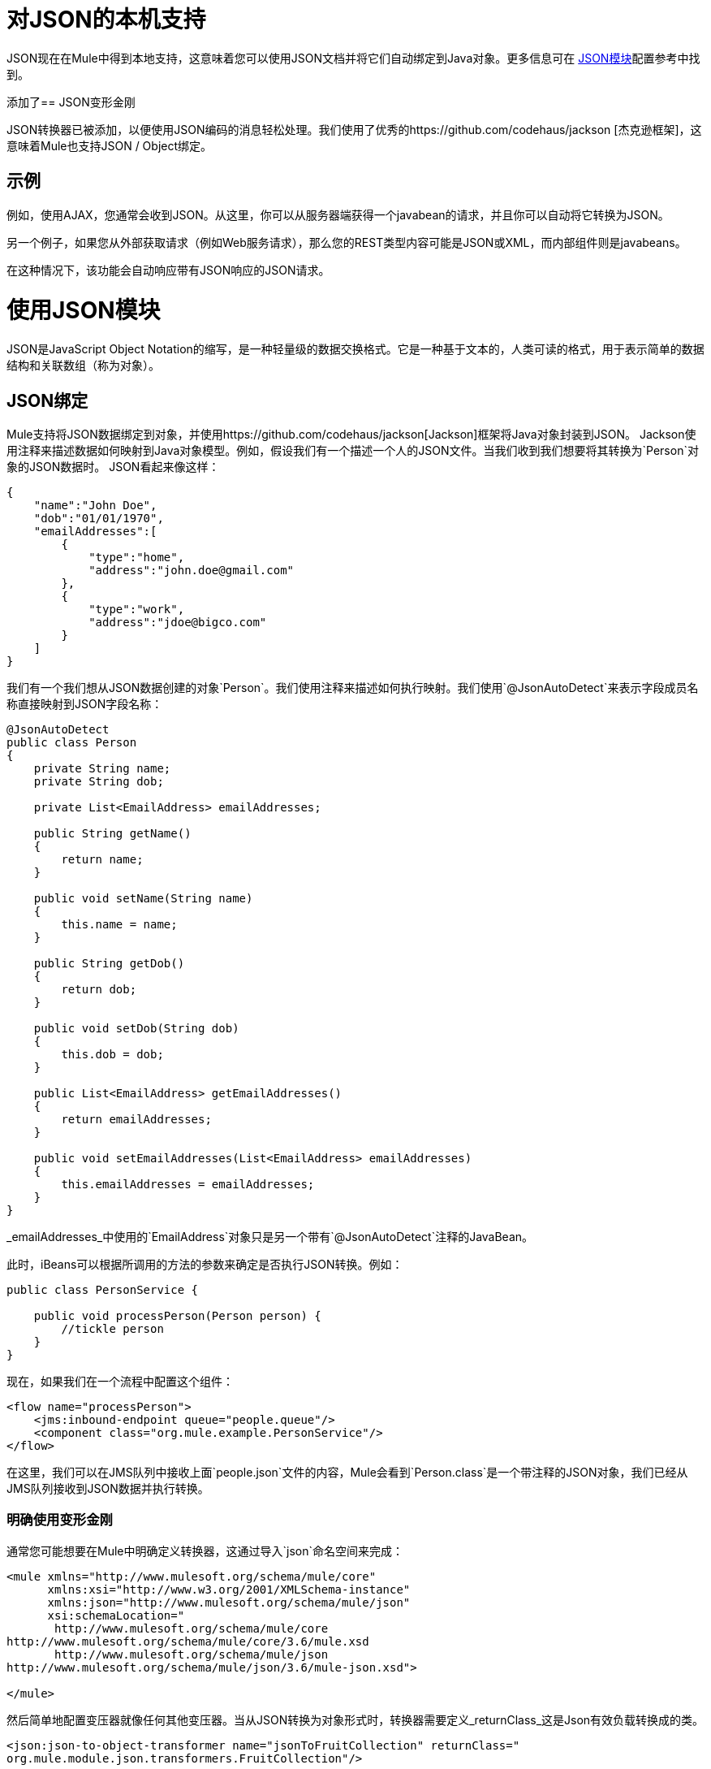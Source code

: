 = 对JSON的本机支持
:keywords: anypoint studio, esb, json, java script object notation, java objects, transformers

JSON现在在Mule中得到本地支持，这意味着您可以使用JSON文档并将它们自动绑定到Java对象。更多信息可在 link:/mule-user-guide/v/3.6/json-module-reference[JSON模块]配置参考中找到。

添加了==  JSON变形金刚

JSON转换器已被添加，以便使用JSON编码的消息轻松处理。我们使用了优秀的https://github.com/codehaus/jackson [杰克逊框架]，这意味着Mule也支持JSON / Object绑定。

== 示例

例如，使用AJAX，您通常会收到JSON。从这里，你可以从服务器端获得一个javabean的请求，并且你可以自动将它转换为JSON。

另一个例子，如果您从外部获取请求（例如Web服务请求），那么您的REST类型内容可能是JSON或XML，而内部组件则是javabeans。

在这种情况下，该功能会自动响应带有JSON响应的JSON请求。

= 使用JSON模块

JSON是JavaScript Object Notation的缩写，是一种轻量级的数据交换格式。它是一种基于文本的，人类可读的格式，用于表示简单的数据结构和关联数组（称为对象）。

==  JSON绑定

Mule支持将JSON数据绑定到对象，并使用https://github.com/codehaus/jackson[Jackson]框架将Java对象封装到JSON。 Jackson使用注释来描述数据如何映射到Java对象模型。例如，假设我们有一个描述一个人的JSON文件。当我们收到我们想要将其转换为`Person`对象的JSON数据时。 JSON看起来像这样：

[source, javascript, linenums]
----
{
    "name":"John Doe",
    "dob":"01/01/1970",
    "emailAddresses":[
        {
            "type":"home",
            "address":"john.doe@gmail.com"
        },
        {
            "type":"work",
            "address":"jdoe@bigco.com"
        }
    ]
}
----

我们有一个我们想从JSON数据创建的对象`Person`。我们使用注释来描述如何执行映射。我们使用`@JsonAutoDetect`来表示字段成员名称直接映射到JSON字段名称：

[source, javascript, linenums]
----
@JsonAutoDetect
public class Person
{
    private String name;
    private String dob;
 
    private List<EmailAddress> emailAddresses;
 
    public String getName()
    {
        return name;
    }
 
    public void setName(String name)
    {
        this.name = name;
    }
 
    public String getDob()
    {
        return dob;
    }
 
    public void setDob(String dob)
    {
        this.dob = dob;
    }
 
    public List<EmailAddress> getEmailAddresses()
    {
        return emailAddresses;
    }
 
    public void setEmailAddresses(List<EmailAddress> emailAddresses)
    {
        this.emailAddresses = emailAddresses;
    }
}
----

_emailAddresses_中使用的`EmailAddress`对象只是另一个带有`@JsonAutoDetect`注释的JavaBean。

此时，iBeans可以根据所调用的方法的参数来确定是否执行JSON转换。例如：

[source, javascript, linenums]
----
public class PersonService {
 
    public void processPerson(Person person) {
        //tickle person
    }
}
----

现在，如果我们在一个流程中配置这个组件：

[source, xml, linenums]
----
<flow name="processPerson">
    <jms:inbound-endpoint queue="people.queue"/>
    <component class="org.mule.example.PersonService"/>
</flow>
----

在这里，我们可以在JMS队列中接收上面`people.json`文件的内容，Mule会看到`Person.class`是一个带注释的JSON对象，我们已经从JMS队列接收到JSON数据并执行转换。

=== 明确使用变形金刚

通常您可能想要在Mule中明确定义转换器，这通过导入`json`命名空间来完成：

[source, xml, linenums]
----
<mule xmlns="http://www.mulesoft.org/schema/mule/core"
      xmlns:xsi="http://www.w3.org/2001/XMLSchema-instance"
      xmlns:json="http://www.mulesoft.org/schema/mule/json"
      xsi:schemaLocation="
       http://www.mulesoft.org/schema/mule/core
http://www.mulesoft.org/schema/mule/core/3.6/mule.xsd
       http://www.mulesoft.org/schema/mule/json
http://www.mulesoft.org/schema/mule/json/3.6/mule-json.xsd">
 
</mule>
----

然后简单地配置变压器就像任何其他变压器。当从JSON转换为对象形式时，转换器需要定义_returnClass_这是Json有效负载转换成的类。

[source, xml, linenums]
----
<json:json-to-object-transformer name="jsonToFruitCollection" returnClass="
org.mule.module.json.transformers.FruitCollection"/>
----

将对象转换为Json时，需要指定要转换的期望源类 - 

[source, xml, linenums]
----
<json:object-to-json-transformer name="fruitCollectionToJson"
     sourceClass="org.mule.module.json.transformers.FruitCollection">
----

=== 注释对象

Jackson使用注释来描述如何对JSON进行编组和解组，这在概念上与JAXB类似。但是，有时可能无法注释要编组的对象类（通常是因为您无法访问其源代码）。相反，你可以定义mixin。 Mixin是一个接口或抽象类（在构造函数注入时需要）用Jackson注释定义抽象方法。方法签名必须匹配被占用的对象上的方法，在运行时，注释将与对象类型“混合”。要配置Mixins，请使用_mixin-map_元素或直接在变压器上配置它们。

[source, xml, linenums]
----
<json:mixin-map name="myMixins">
    <json:mixin mixinClass="org.mule.module.json.transformers.FruitCollectionMixin"
        targetClass="org.mule.module.json.transformers.FruitCollection"/>
    <json:mixin
        mixinClass="org.mule.module.json.transformers.AppleMixin"
        targetClass="org.mule.tck.testmodels.fruit.Apple"/>
</json:mixin-map>
 
    <json:json-to-object-transformer name="jsonToFruitCollection" returnClass="
org.mule.module.json.transformers.FruitCollection" mixins-ref="myMixins">
----

或直接在变压器上 - 

[source, xml, linenums]
----
<json:object-to-json-transformer name="fruitCollectionToJson"
            sourceClass="org.mule.module.json.transformers.FruitCollection">
        <json:serialization-mixin
                mixinClass="org.mule.module.json.transformers.AppleMixin"
                targetClass="org.mule.tck.testmodels.fruit.Apple"/>
</json:object-to-json-transformer>
----
